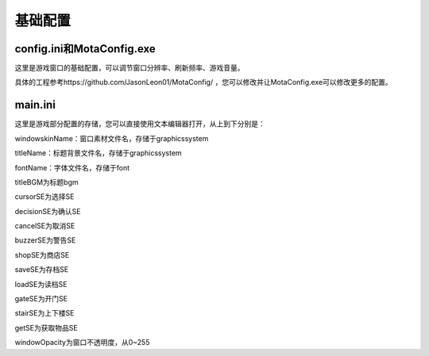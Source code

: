 基础配置
=====

config.ini和MotaConfig.exe
------------

这里是游戏窗口的基础配置，可以调节窗口分辨率、刷新频率、游戏音量。

具体的工程参考https://github.com/JasonLeon01/MotaConfig/ ，您可以修改并让MotaConfig.exe可以修改更多的配置。

main.ini
----------------

这里是游戏部分配置的存储，您可以直接使用文本编辑器打开，从上到下分别是：

windowskinName：窗口素材文件名，存储于graphics\system\

titleName：标题背景文件名，存储于graphics\system\

fontName：字体文件名，存储于font\

titleBGM为标题bgm

cursorSE为选择SE

decisionSE为确认SE

cancelSE为取消SE

buzzerSE为警告SE

shopSE为商店SE

saveSE为存档SE

loadSE为读档SE

gateSE为开门SE

stairSE为上下楼SE

getSE为获取物品SE

windowOpacity为窗口不透明度，从0~255
